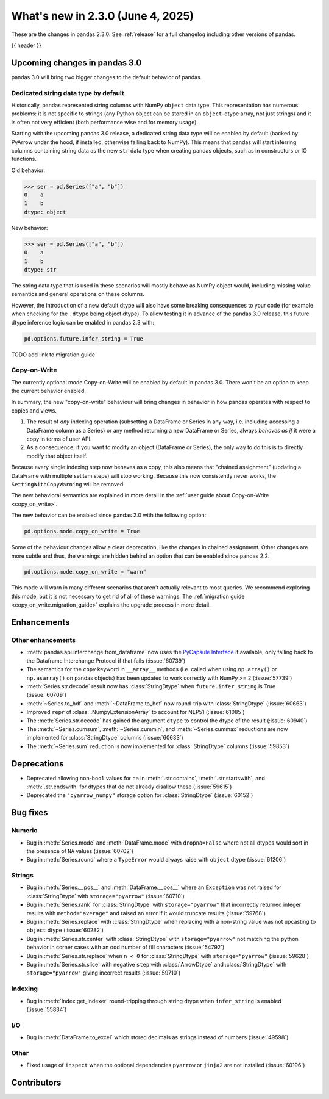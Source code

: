 .. _whatsnew_230:

What's new in 2.3.0 (June 4, 2025)
------------------------------------

These are the changes in pandas 2.3.0. See :ref:`release` for a full changelog
including other versions of pandas.

{{ header }}

.. ---------------------------------------------------------------------------

.. _whatsnew_230.upcoming_changes:

Upcoming changes in pandas 3.0
~~~~~~~~~~~~~~~~~~~~~~~~~~~~~~

pandas 3.0 will bring two bigger changes to the default behavior of pandas.

Dedicated string data type by default
^^^^^^^^^^^^^^^^^^^^^^^^^^^^^^^^^^^^^

Historically, pandas represented string columns with NumPy ``object`` data type.
This representation has numerous problems: it is not specific to strings (any
Python object can be stored in an ``object``-dtype array, not just strings) and
it is often not very efficient (both performance wise and for memory usage).

Starting with the upcoming pandas 3.0 release, a dedicated string data type will
be enabled by default (backed by PyArrow under the hood, if installed, otherwise
falling back to NumPy). This means that pandas will start inferring columns
containing string data as the new ``str`` data type when creating pandas
objects, such as in constructors or IO functions.

Old behavior:

.. code-block:: python

    >>> ser = pd.Series(["a", "b"])
    0    a
    1    b
    dtype: object
New behavior:

.. code-block:: python

    >>> ser = pd.Series(["a", "b"])
    0    a
    1    b
    dtype: str

The string data type that is used in these scenarios will mostly behave as NumPy
object would, including missing value semantics and general operations on these
columns.

However, the introduction of a new default dtype will also have some breaking
consequences to your code (for example when checking for the ``.dtype`` being
object dtype). To allow testing it in advance of the pandas 3.0 release, this
future dtype inference logic can be enabled in pandas 2.3 with:

.. code-block:: ipython

   pd.options.future.infer_string = True

TODO add link to migration guide

Copy-on-Write
^^^^^^^^^^^^^

The currently optional mode Copy-on-Write will be enabled by default in pandas 3.0. There
won't be an option to keep the current behavior enabled.

In summary, the new "copy-on-write" behaviour will bring changes in behavior in
how pandas operates with respect to copies and views.

1. The result of *any* indexing operation (subsetting a DataFrame or Series in any way,
   i.e. including accessing a DataFrame column as a Series) or any method returning a
   new DataFrame or Series, always *behaves as if* it were a copy in terms of user
   API.
2. As a consequence, if you want to modify an object (DataFrame or Series), the only way
   to do this is to directly modify that object itself.

Because every single indexing step now behaves as a copy, this also means that
"chained assignment" (updating a DataFrame with multiple setitem steps) will
stop working. Because this now consistently never works, the
``SettingWithCopyWarning`` will be removed.

The new behavioral semantics are explained in more detail in the
:ref:`user guide about Copy-on-Write <copy_on_write>`.

The new behavior can be enabled since pandas 2.0 with the following option:

.. code-block:: ipython

   pd.options.mode.copy_on_write = True

Some of the behaviour changes allow a clear deprecation, like the changes in
chained assignment. Other changes are more subtle and thus, the warnings are
hidden behind an option that can be enabled since pandas 2.2:

.. code-block:: ipython

   pd.options.mode.copy_on_write = "warn"

This mode will warn in many different scenarios that aren't actually relevant to
most queries. We recommend exploring this mode, but it is not necessary to get rid
of all of these warnings. The :ref:`migration guide <copy_on_write.migration_guide>`
explains the upgrade process in more detail.

.. _whatsnew_230.enhancements:

Enhancements
~~~~~~~~~~~~

.. _whatsnew_230.enhancements.other:

Other enhancements
^^^^^^^^^^^^^^^^^^

- :meth:`pandas.api.interchange.from_dataframe` now uses the `PyCapsule Interface <https://arrow.apache.org/docs/format/CDataInterface/PyCapsuleInterface.html>`_ if available, only falling back to the Dataframe Interchange Protocol if that fails (:issue:`60739`)
- The semantics for the ``copy`` keyword in ``__array__`` methods (i.e. called
  when using ``np.array()`` or ``np.asarray()`` on pandas objects) has been
  updated to work correctly with NumPy >= 2 (:issue:`57739`)
- :meth:`Series.str.decode` result now has :class:`StringDtype` when ``future.infer_string`` is True (:issue:`60709`)
- :meth:`~Series.to_hdf` and :meth:`~DataFrame.to_hdf` now round-trip with :class:`StringDtype`  (:issue:`60663`)
- Improved ``repr`` of :class:`.NumpyExtensionArray` to account for NEP51 (:issue:`61085`)
- The :meth:`Series.str.decode` has gained the argument ``dtype`` to control the dtype of the result (:issue:`60940`)
- The :meth:`~Series.cumsum`, :meth:`~Series.cummin`, and :meth:`~Series.cummax` reductions are now implemented for :class:`StringDtype` columns (:issue:`60633`)
- The :meth:`~Series.sum` reduction is now implemented for :class:`StringDtype` columns (:issue:`59853`)

.. ---------------------------------------------------------------------------
.. _whatsnew_230.deprecations:

Deprecations
~~~~~~~~~~~~
- Deprecated allowing non-``bool`` values for ``na`` in :meth:`.str.contains`, :meth:`.str.startswith`, and :meth:`.str.endswith` for dtypes that do not already disallow these (:issue:`59615`)
- Deprecated the ``"pyarrow_numpy"`` storage option for :class:`StringDtype` (:issue:`60152`)

.. ---------------------------------------------------------------------------
.. _whatsnew_230.bug_fixes:

Bug fixes
~~~~~~~~~

Numeric
^^^^^^^
- Bug in :meth:`Series.mode` and :meth:`DataFrame.mode` with ``dropna=False`` where not all dtypes would sort in the presence of ``NA`` values (:issue:`60702`)
- Bug in :meth:`Series.round` where a ``TypeError`` would always raise with ``object`` dtype (:issue:`61206`)

Strings
^^^^^^^
- Bug in :meth:`Series.__pos__` and :meth:`DataFrame.__pos__` where an ``Exception`` was not raised for :class:`StringDtype` with ``storage="pyarrow"`` (:issue:`60710`)
- Bug in :meth:`Series.rank` for :class:`StringDtype` with ``storage="pyarrow"`` that incorrectly returned integer results with ``method="average"`` and raised an error if it would truncate results (:issue:`59768`)
- Bug in :meth:`Series.replace` with :class:`StringDtype` when replacing with a non-string value was not upcasting to ``object`` dtype (:issue:`60282`)
- Bug in :meth:`Series.str.center` with :class:`StringDtype` with ``storage="pyarrow"`` not matching the python behavior in corner cases with an odd number of fill characters (:issue:`54792`)
- Bug in :meth:`Series.str.replace` when ``n < 0`` for :class:`StringDtype` with ``storage="pyarrow"`` (:issue:`59628`)
- Bug in :meth:`Series.str.slice` with negative ``step`` with :class:`ArrowDtype` and :class:`StringDtype` with ``storage="pyarrow"`` giving incorrect results (:issue:`59710`)

Indexing
^^^^^^^^
- Bug in :meth:`Index.get_indexer` round-tripping through string dtype when ``infer_string`` is enabled (:issue:`55834`)

I/O
^^^
- Bug in :meth:`DataFrame.to_excel` which stored decimals as strings instead of numbers (:issue:`49598`)

Other
^^^^^
- Fixed usage of ``inspect`` when the optional dependencies ``pyarrow`` or ``jinja2``
  are not installed (:issue:`60196`)

.. ---------------------------------------------------------------------------
.. _whatsnew_230.contributors:

Contributors
~~~~~~~~~~~~

.. contributors:: v2.2.3..v2.3.0|HEAD
